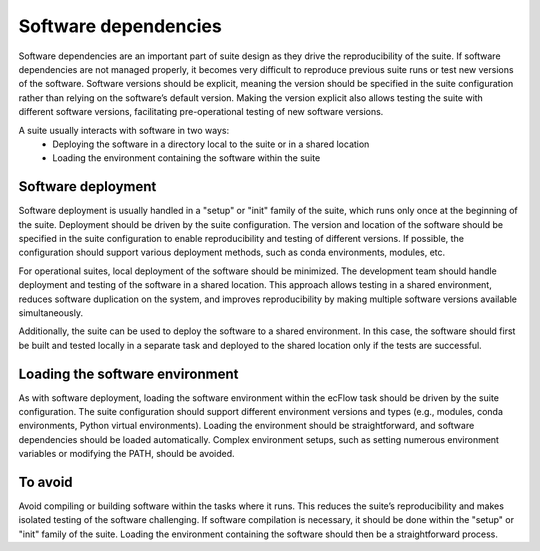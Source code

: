 Software dependencies
==================

Software dependencies are an important part of suite design as they drive the reproducibility of the suite.
If software dependencies are not managed properly, it becomes very difficult to reproduce previous suite runs or test new versions of the software.
Software versions should be explicit, meaning the version should be specified in the suite configuration rather than relying on the software’s default version.
Making the version explicit also allows testing the suite with different software versions, facilitating pre-operational testing of new software versions.

A suite usually interacts with software in two ways:
    - Deploying the software in a directory local to the suite or in a shared location
    - Loading the environment containing the software within the suite

Software deployment
----------------

Software deployment is usually handled in a "setup" or "init" family of the suite, which runs only once at the beginning of the suite.
Deployment should be driven by the suite configuration.
The version and location of the software should be specified in the suite configuration to enable reproducibility and testing of different versions.
If possible, the configuration should support various deployment methods, such as conda environments, modules, etc.

For operational suites, local deployment of the software should be minimized. The development team should handle deployment and testing of the software in a shared location.
This approach allows testing in a shared environment, reduces software duplication on the system, and improves reproducibility by making multiple software versions available simultaneously.

Additionally, the suite can be used to deploy the software to a shared environment. In this case, the software should first be built and tested locally in a separate task and deployed to the shared location only if the tests are successful.

Loading the software environment
----------------

As with software deployment, loading the software environment within the ecFlow task should be driven by the suite configuration.
The suite configuration should support different environment versions and types (e.g., modules, conda environments, Python virtual environments).
Loading the environment should be straightforward, and software dependencies should be loaded automatically. Complex environment setups, such as setting numerous environment variables or modifying the PATH, should be avoided.

To avoid
----------------

Avoid compiling or building software within the tasks where it runs. This reduces the suite’s reproducibility and makes isolated testing of the software challenging.
If software compilation is necessary, it should be done within the "setup" or "init" family of the suite. Loading the environment containing the software should then be a straightforward process.